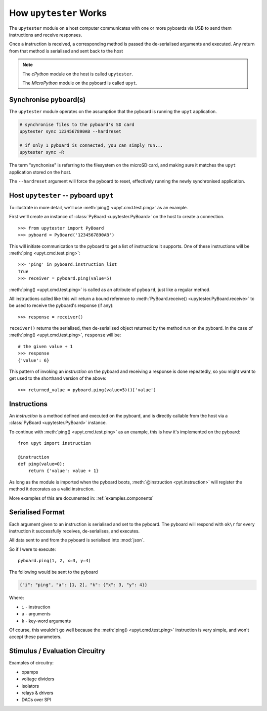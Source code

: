 .. _about.howitworks:

How ``upytester`` Works
==============================

The ``upytester`` module on a host computer communicates with one or more
pyboards via USB to send them instructions and receive responses.

.. image:: /_static/img/about/arch-hw.svg

Once a instruction is received, a corresponding method is passed the
de-serialised arguments and executed. Any return from that method is
serialised and sent back to the host

.. note::

    The *cPython* module on the host is called ``upytester``.

    The *MicroPython* module on the pyboard is called ``upyt``.


Synchronise pyboard(s)
--------------------------------

The ``upytester`` module operates on the assumption that the pyboard
is running the ``upyt`` application.

.. code-block:: console

    # synchronise files to the pyboard's SD card
    upytester sync 1234567890AB --hardreset

    # if only 1 pyboard is connected, you can simply run...
    upytester sync -R

The term "synchonise" is referring to the filesystem on the microSD card, and
making sure it matches the ``upyt`` application stored on the host.

The ``--hardreset`` argument will force the pyboard to reset, effectively
running the newly synchronised application.


Host ``upytester`` -- pyboard ``upyt``
----------------------------------------

To illustrate in more detail, we'll use :meth:`ping() <upyt.cmd.test.ping>`
as an example.

First we'll create an instance of :class:`PyBoard <upytester.PyBoard>`
on the host to create a connection.

::

    >>> from upytester import PyBoard
    >>> pyboard = PyBoard('1234567890AB')

This will initiate communication to the pyboard to get a list of
instructions it supports.
One of these instructions will be :meth:`ping <upyt.cmd.test.ping>`::

    >>> 'ping' in pyboard.instruction_list
    True
    >>> receiver = pyboard.ping(value=5)

:meth:`ping() <upyt.cmd.test.ping>` is called as an attribute of
``pyboard``, just like a regular method.

All instructions called like this will return a bound reference to
:meth:`PyBoard.receive() <upytester.PyBoard.receive>`
to be used to receive the pyboard's response (if any)::

    >>> response = receiver()

``receiver()`` returns the serialised, then de-serialised object returned by the
method run on the pyboard.
In the case of :meth:`ping() <upyt.cmd.test.ping>`, ``response`` will be::

    # the given value + 1
    >>> response
    {'value': 6}

This pattern of invoking an *instruction* on the pyboard and receiving a
response is done repeatedly, so you might want to get used to the
shorthand version of the above::

    >>> returned_value = pyboard.ping(value=5)()['value']


Instructions
-------------------

An *instruction* is a method defined and executed on the pyboard, and is
directly callable from the host via a :class:`PyBoard <upytester.PyBoard>`
instance.

To continue with :meth:`ping() <upyt.cmd.test.ping>` as an example, this
is how it's implemented on the pyboard::

    from upyt import instruction

    @instruction
    def ping(value=0):
        return {'value': value + 1}

As long as the module is imported when the pyboard boots,
:meth:`@instruction <pyt.instruction>` will register the method it decorates
as a valid instruction.

More examples of this are documented in: :ref:`examples.components`


Serialised Format
------------------

Each argument given to an instruction is serialised and set to the pyboard.
The pyboard will respond with ``ok\r`` for every instruction it successfully
receives, de-serialises, and executes.

All data sent to and from the pyboard is serialised into :mod:`json`.

So if I were to execute::

    pyboard.ping(1, 2, x=3, y=4)

The following would be sent to the pyboard

.. code-block:: json

    {"i": "ping", "a": [1, 2], "k": {"x": 3, "y": 4}}

Where:

* ``i`` - instruction
* ``a`` - arguments
* ``k`` - key-word arguments

Of course, this wouldn't go well because the :meth:`ping() <upyt.cmd.test.ping>`
instruction is very simple, and won't accept these parameters.


Stimulus / Evaluation Circuitry
----------------------------------------

Examples of circuitry:

* opamps
* voltage dividers
* isolators
* relays & drivers
* DACs over SPI
